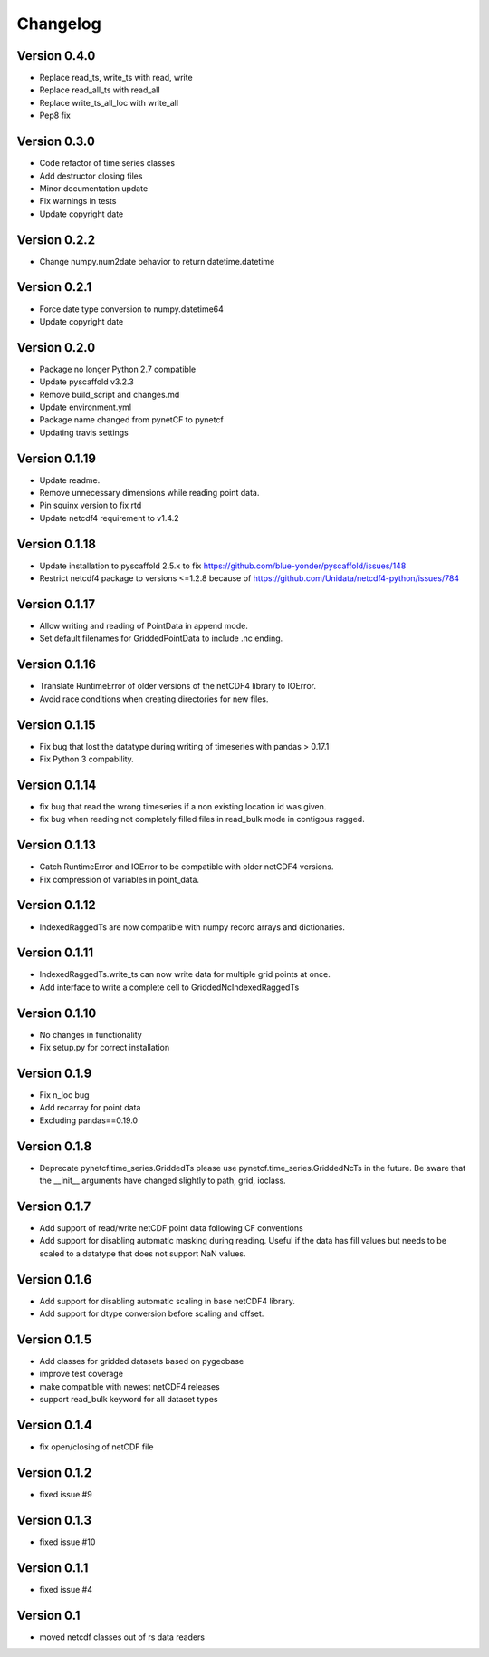 =========
Changelog
=========

Version 0.4.0
=============

- Replace read_ts, write_ts with read, write
- Replace read_all_ts with read_all
- Replace write_ts_all_loc with write_all
- Pep8 fix

Version 0.3.0
=============

- Code refactor of time series classes
- Add destructor closing files
- Minor documentation update
- Fix warnings in tests
- Update copyright date

Version 0.2.2
=============

- Change numpy.num2date behavior to return datetime.datetime

Version 0.2.1
=============

- Force date type conversion to numpy.datetime64
- Update copyright date

Version 0.2.0
=============

- Package no longer Python 2.7 compatible
- Update pyscaffold v3.2.3
- Remove build_script and changes.md
- Update environment.yml
- Package name changed from pynetCF to pynetcf
- Updating travis settings

Version 0.1.19
==============

- Update readme.
- Remove unnecessary dimensions while reading point data.
- Pin squinx version to fix rtd
- Update netcdf4 requirement to v1.4.2

Version 0.1.18
==============

- Update installation to pyscaffold 2.5.x to fix https://github.com/blue-yonder/pyscaffold/issues/148
- Restrict netcdf4 package to versions <=1.2.8 because of https://github.com/Unidata/netcdf4-python/issues/784

Version 0.1.17
==============

- Allow writing and reading of PointData in append mode.
- Set default filenames for GriddedPointData to include .nc ending.

Version 0.1.16
==============

- Translate RuntimeError of older versions of the netCDF4 library to IOError.
- Avoid race conditions when creating directories for new files.

Version 0.1.15
==============

- Fix bug that lost the datatype during writing of timeseries with
  pandas > 0.17.1
- Fix Python 3 compability.

Version 0.1.14
==============

- fix bug that read the wrong timeseries if a non existing location id was
  given.
- fix bug when reading not completely filled files in read_bulk mode in
  contigous ragged.

Version 0.1.13
==============

- Catch RuntimeError and IOError to be compatible with older netCDF4 versions.
- Fix compression of variables in point_data.

Version 0.1.12
==============

- IndexedRaggedTs are now compatible with numpy record arrays and dictionaries.

Version 0.1.11
==============

- IndexedRaggedTs.write_ts can now write data for multiple grid points at once.
- Add interface to write a complete cell to GriddedNcIndexedRaggedTs

Version 0.1.10
==============

- No changes in functionality
- Fix setup.py for correct installation

Version 0.1.9
=============

- Fix n_loc bug
- Add recarray for point data
- Excluding pandas==0.19.0

Version 0.1.8
=============

- Deprecate pynetcf.time_series.GriddedTs please use
  pynetcf.time_series.GriddedNcTs in the future. Be aware that the __init__
  arguments have changed slightly to path, grid, ioclass.

Version 0.1.7
=============

- Add support of read/write netCDF point data following CF conventions
- Add support for disabling automatic masking during reading. Useful if the data
  has fill values but needs to be scaled to a datatype that does not support NaN
  values.

Version 0.1.6
=============

- Add support for disabling automatic scaling in base netCDF4 library.
- Add support for dtype conversion before scaling and offset.

Version 0.1.5
=============

- Add classes for gridded datasets based on pygeobase
- improve test coverage
- make compatible with newest netCDF4 releases
- support read_bulk keyword for all dataset types

Version 0.1.4
=============

- fix open/closing of netCDF file

Version 0.1.2
=============

- fixed issue #9

Version 0.1.3
=============

- fixed issue #10

Version 0.1.1
=============

- fixed issue #4

Version 0.1
===========

- moved netcdf classes out of rs data readers
